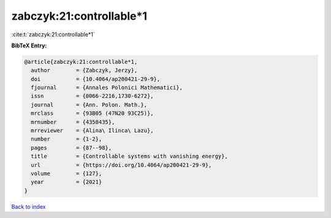zabczyk:21:controllable*1
=========================

:cite:t:`zabczyk:21:controllable*1`

**BibTeX Entry:**

.. code-block:: bibtex

   @article{zabczyk:21:controllable*1,
     author        = {Zabczyk, Jerzy},
     doi           = {10.4064/ap200421-29-9},
     fjournal      = {Annales Polonici Mathematici},
     issn          = {0066-2216,1730-6272},
     journal       = {Ann. Polon. Math.},
     mrclass       = {93B05 (47N20 93C25)},
     mrnumber      = {4358435},
     mrreviewer    = {Alina\ Ilinca\ Lazu},
     number        = {1-2},
     pages         = {87--98},
     title         = {Controllable systems with vanishing energy},
     url           = {https://doi.org/10.4064/ap200421-29-9},
     volume        = {127},
     year          = {2021}
   }

`Back to index <../By-Cite-Keys.html>`_

